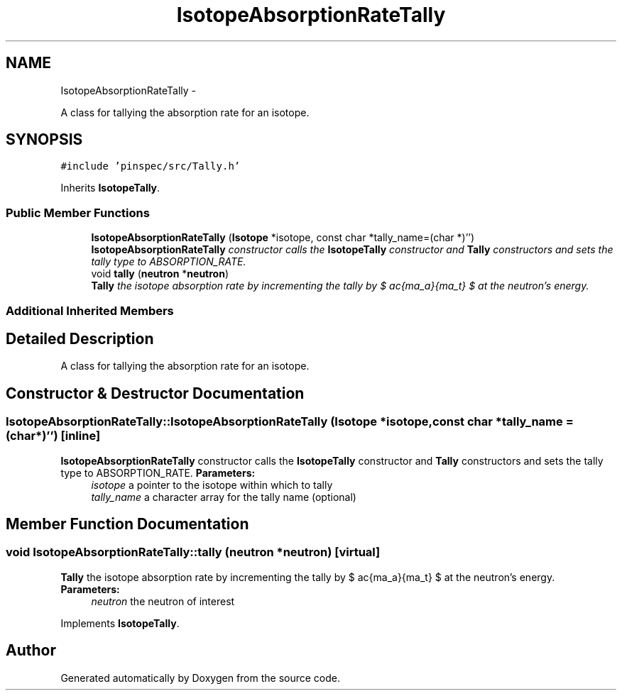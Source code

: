 .TH "IsotopeAbsorptionRateTally" 3 "Thu Apr 11 2013" "Version v0.1" "Doxygen" \" -*- nroff -*-
.ad l
.nh
.SH NAME
IsotopeAbsorptionRateTally \- 
.PP
A class for tallying the absorption rate for an isotope\&.  

.SH SYNOPSIS
.br
.PP
.PP
\fC#include 'pinspec/src/Tally\&.h'\fP
.PP
Inherits \fBIsotopeTally\fP\&.
.SS "Public Member Functions"

.in +1c
.ti -1c
.RI "\fBIsotopeAbsorptionRateTally\fP (\fBIsotope\fP *isotope, const char *tally_name=(char *)'')"
.br
.RI "\fI\fBIsotopeAbsorptionRateTally\fP constructor calls the \fBIsotopeTally\fP constructor and \fBTally\fP constructors and sets the tally type to ABSORPTION_RATE\&. \fP"
.ti -1c
.RI "void \fBtally\fP (\fBneutron\fP *\fBneutron\fP)"
.br
.RI "\fI\fBTally\fP the isotope absorption rate by incrementing the tally by $ \frac{\sigma_a}{\Sigma_t} $ at the neutron's energy\&. \fP"
.in -1c
.SS "Additional Inherited Members"
.SH "Detailed Description"
.PP 
A class for tallying the absorption rate for an isotope\&. 
.SH "Constructor & Destructor Documentation"
.PP 
.SS "IsotopeAbsorptionRateTally::IsotopeAbsorptionRateTally (\fBIsotope\fP *isotope, const char *tally_name = \fC(char*)''\fP)\fC [inline]\fP"

.PP
\fBIsotopeAbsorptionRateTally\fP constructor calls the \fBIsotopeTally\fP constructor and \fBTally\fP constructors and sets the tally type to ABSORPTION_RATE\&. \fBParameters:\fP
.RS 4
\fIisotope\fP a pointer to the isotope within which to tally 
.br
\fItally_name\fP a character array for the tally name (optional) 
.RE
.PP

.SH "Member Function Documentation"
.PP 
.SS "void IsotopeAbsorptionRateTally::tally (\fBneutron\fP *neutron)\fC [virtual]\fP"

.PP
\fBTally\fP the isotope absorption rate by incrementing the tally by $ \frac{\sigma_a}{\Sigma_t} $ at the neutron's energy\&. \fBParameters:\fP
.RS 4
\fIneutron\fP the neutron of interest 
.RE
.PP

.PP
Implements \fBIsotopeTally\fP\&.

.SH "Author"
.PP 
Generated automatically by Doxygen from the source code\&.
